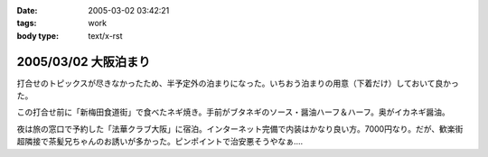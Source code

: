 :date: 2005-03-02 03:42:21
:tags: work
:body type: text/x-rst

=====================
2005/03/02 大阪泊まり
=====================

打合せのトピックスが尽きなかったため、半予定外の泊まりになった。いちおう泊まりの用意（下着だけ）しておいて良かった。

この打合せ前に「新梅田食道街」で食べたネギ焼き。手前がブタネギのソース・醤油ハーフ＆ハーフ。奥がイカネギ醤油。

|osaka_negiyaki|

.. |osaka_negiyaki| image:: osaka_negiyaki


夜は旅の窓口で予約した「法華クラブ大阪」に宿泊。インターネット完備で内装はかなり良い方。7000円なり。だが、歓楽街超隣接で茶髪兄ちゃんのお誘いが多かった。ピンポイントで治安悪そうやなぁ....



.. :extend type: text/plain
.. :extend:



.. :comments:
.. :comment id: 2005-11-28.4798264804
.. :title: Re: 大阪泊まり
.. :author: 一緒に泊まった同僚
.. :date: 2005-03-06 02:20:45
.. :email: 
.. :url: 
.. :body:
.. 
.. 
.. :comments:
.. :comment id: 2005-11-28.4799192865
.. :title: Re: 大阪泊まり
.. :author: 清水川
.. :date: 2005-03-07 01:31:34
.. :email: taka@freia.jp
.. :url: 
.. :body:
.. またあそこ泊まるんですか……って次は泊まりじゃないか(^^;; 水曜また行くのでお昼に寄っていきますか。
.. 

